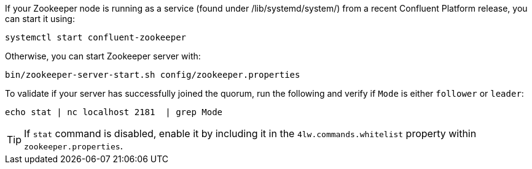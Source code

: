 If your Zookeeper node is running as a service (found under /lib/systemd/system/) from a recent Confluent Platform release, you can start it using:

[source,shell]
----
systemctl start confluent-zookeeper
----

Otherwise, you can start Zookeeper server with:

[source,shell]
----
bin/zookeeper-server-start.sh config/zookeeper.properties
----

To validate if your server has successfully joined the quorum, run the following and verify if `Mode` is either `follower` or `leader`:

[source,shell]
----
echo stat | nc localhost 2181  | grep Mode
---- 

TIP: If `stat` command is disabled, enable it by including it in the `4lw.commands.whitelist` property within `zookeeper.properties`.
